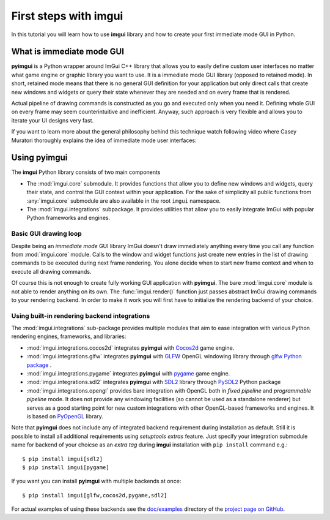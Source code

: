 .. _guide-first-steps:

First steps with imgui
======================

In this tutorial you will learn how to use **imgui** library and how to
create your first immediate mode GUI in Python.


What is immediate mode GUI
--------------------------

**pyimgui** is a Python wrapper around ImGui C++ library that allows you
to easily define custom user interfaces no matter what game engine or graphic
library you want to use. It is a immediate mode GUI library (opposed to
retained mode). In short, retained mode means that there is no general GUI
definition for your application but only direct calls that create new windows
and widgets or query their state whenever they are needed and on every frame
that is rendered.

Actual pipeline of drawing commands is constructed as you go and executed only
when you need it. Defining whole GUI on every frame may seem counterintuitive
and inefficient. Anyway, such approach is very flexible and allows you to
iterate your UI designs very fast.

If you want to learn more about the general philosophy behind this technique
watch following video where Casey Muratori thoroughly explains the idea of
immediate mode user interfaces:

.. raw:: html

   <iframe width="560" height="315" src="https://www.youtube.com/embed/Z1qyvQsjK5Y" frameborder="0" allowfullscreen></iframe>



Using pyimgui
-------------

The **imgui** Python library consists of two main components

* The :mod:`imgui.core` submodule. It provides functions that allow you to
  define new windows and widgets, query their state, and control the GUI
  context within your application. For the sake of simplicity all public
  functions from :any:`imgui.core` submodule are also available in the root
  ``imgui`` namespace.
* The :mod:`imgui.integrations` subpackage. It provides utilities that allow
  you to easily integrate ImGui with popular Python frameworks and engines.



Basic GUI drawing loop
``````````````````````

Despite being an *immediate mode* GUI library ImGui doesn't draw immediately
anything every time you call any function from :mod:`imgui.core` module.
Calls to the window and widget functions just create new entries in the list
of drawing commands to be executed during next frame rendering. You alone
decide when to start new frame context and when to execute all drawing
commands.


.. visual-example::
  :title: Basic UI loop
  :auto_layout:
  :introduction: Following is the basic rendering loop as its simplest:
  :inter: Above loop should result in following interface:

  import imgui

  # start new frame context
  imgui.new_frame()

  # open new window context
  imgui.begin("Your first window!", True)

  # draw text label inside of current window
  imgui.text("Hello world!")

  # close current window context
  imgui.end()

  # pass all drawing comands to the rendering pipeline
  # and close frame context
  imgui.render()


Of course this is not enough to create fully working GUI application with
**pyimgui**. The bare :mod:`imgui.core` module is not able to render anything
on its own. The :func:`imgui.render()` function just passes abstract ImGui
drawing commands to your rendering backend. In order to make it work you will
first have to initialize the rendering backend of your choice.


Using built-in rendering backend integrations
`````````````````````````````````````````````

The :mod:`imgui.integrations` sub-package provides multiple modules that
aim to ease integration with various Python rendering engines, frameworks,
and libraries:

* :mod:`imgui.integrations.cocos2d` integrates **pyimgui** with Cocos2d_
  game engine.
* :mod:`imgui.integrations.glfw` integrates **pyimgui** with GLFW_ OpenGL
  windowing library through
  `glfw Python package <https://pypi.python.org/pypi/glfw>`_
  .
* :mod:`imgui.integrations.pygame` integrates **pyimgui** with pygame_ game
  engine.
* :mod:`imgui.integrations.sdl2` integrates **pyimgui** with SDL2_ library
  through PySDL2_ Python package
* :mod:`imgui.integrations.opengl` provides bare integration with OpenGL both
  in *fixed pipeline* and *programmable pipeline* mode. It does not provide any
  windowing facilities (so cannot be used as a standalone renderer) but serves
  as a good starting point for new custom integrations with other OpenGL-based
  frameworks and engines. It is based on PyOpenGL_ library.


Note that **pyimgui** does not include any of integrated backend requirement
during installation as default. Still it is possible to install all additional
requirements using *setuptools extras* feature. Just specify your integration
submodule name for backend of your choicse as an *extra tag* during **imgui**
installation with ``pip install`` command e.g.::

    $ pip install imgui[sdl2]
    $ pip install imgui[pygame]

If you want you can install **pyimgui** with multiple backends at once::

    $ pip install imgui[glfw,cocos2d,pygame,sdl2]


For actual examples of using these backends see the `doc/examples`_ directory
of the `project page on GitHub <https://github.com/swistakm/pyimgui>`_.

.. _Cocos2d: http://python.cocos2d.org
.. _GLFW: http://www.glfw.org
.. _pygame: http://www.pygame.org
.. _PyOpenGL: http://pyopengl.sourceforge.net
.. _SDL2: https://www.libsdl.org
.. _PySDL2: https://pysdl2.readthedocs.io
.. _doc/examples: https://github.com/swistakm/pyimgui/tree/master/doc/examples

